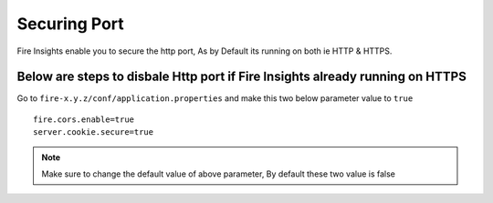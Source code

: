 Securing Port
=================

Fire Insights enable you to secure the http port, As by Default its running on both ie HTTP & HTTPS.

Below are steps to disbale Http port if Fire Insights already running on HTTPS
-------------------

Go to ``fire-x.y.z/conf/application.properties`` and make this two below parameter value to ``true``

::

    fire.cors.enable=true
    server.cookie.secure=true
    

.. note:: Make sure to change the default value of above parameter, By default these two value is false
